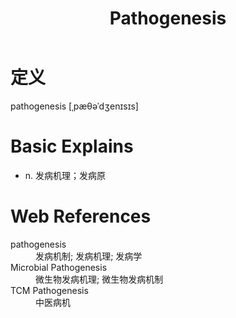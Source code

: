 #+title: Pathogenesis
#+roam_tags:英语单词

* 定义
  
pathogenesis [ˌpæθəˈdʒenɪsɪs]

* Basic Explains
- n. 发病机理；发病原

* Web References
- pathogenesis :: 发病机制; 发病机理; 发病学
- Microbial Pathogenesis :: 微生物发病机理; 微生物发病机制
- TCM Pathogenesis :: 中医病机
